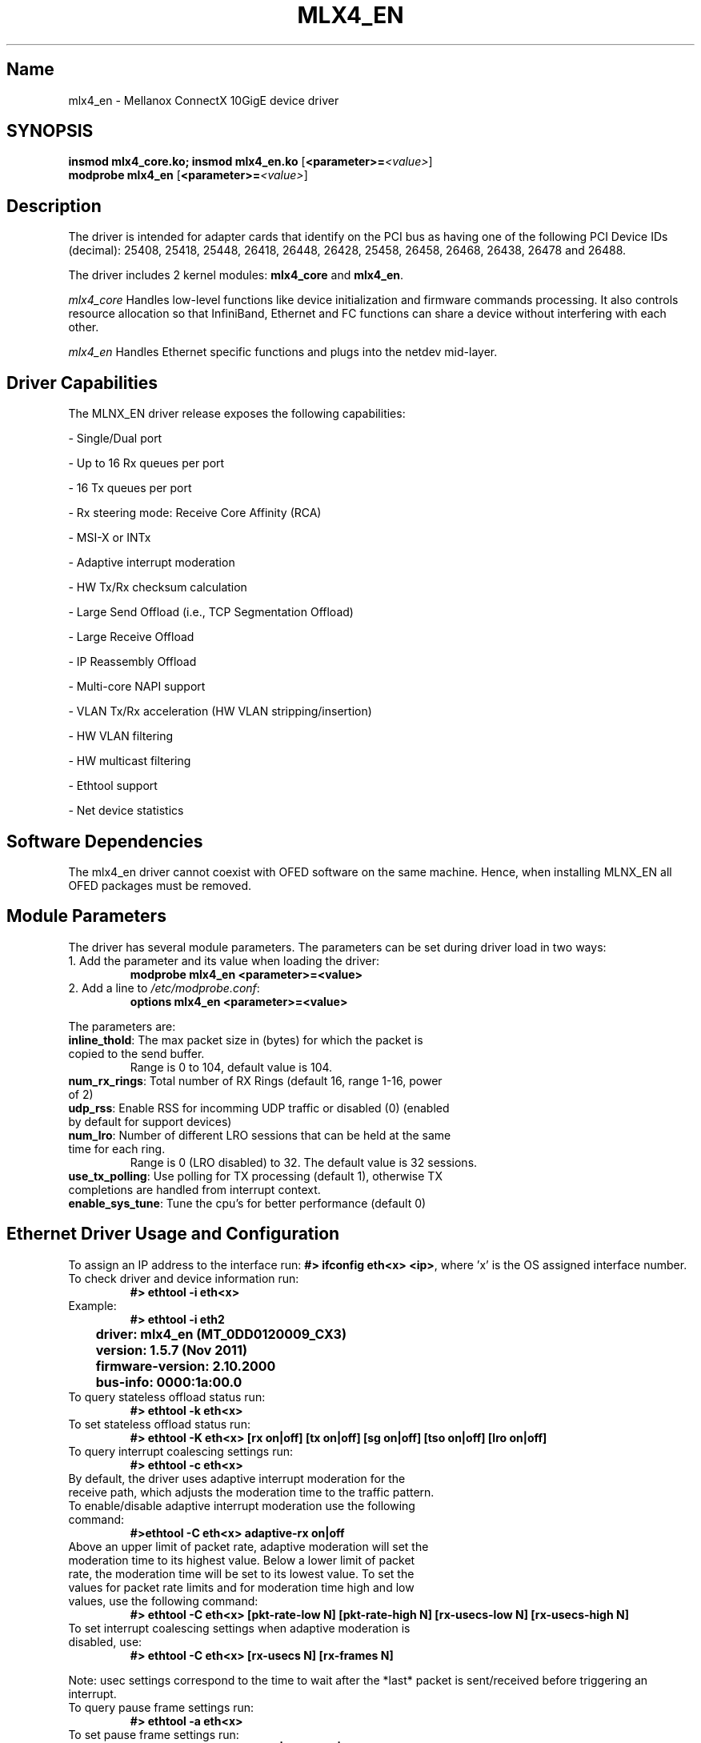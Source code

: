 .TH MLX4_EN 7 "01/21/2011" "Mellanox Technologies"
.\" Name
.SH Name
mlx4_en \- Mellanox ConnectX 10GigE device driver
.\" Synopsis
.SH SYNOPSIS
.B insmod mlx4_core.ko; insmod mlx4_en.ko
.RB [ <parameter>=\c
.IR <value> ]
.br
.B modprobe mlx4_en
.RB [ <parameter>=\c
.IR <value> ]
.br
.\" Description
.SH Description
The driver is intended for adapter cards that identify on the PCI bus as having
one of the following PCI Device IDs (decimal):
25408, 25418, 25448, 26418, 26448, 26428, 25458, 26458, 26468, 26438, 26478 and 26488.
.PP
The driver includes 2 kernel modules: \fBmlx4_core\fP and \fBmlx4_en\fP.
.PP
.IB mlx4_core
Handles low-level functions like device initialization and firmware
commands processing. It also controls resource allocation so that
InfiniBand, Ethernet and FC functions can share a device without
interfering with each other.
.PP
.IB mlx4_en
Handles Ethernet specific functions and plugs into the netdev mid-layer.
.\"
.\" Driver Capabilities
.SH Driver Capabilities
The MLNX_EN driver release exposes the following capabilities:
.P
- Single/Dual port
.P
- Up to 16 Rx queues per port
.P
- 16 Tx queues per port
.P
- Rx steering mode: Receive Core Affinity (RCA)
.P
- MSI-X or INTx
.P
- Adaptive interrupt moderation
.P
- HW Tx/Rx checksum calculation
.P
- Large Send Offload (i.e., TCP Segmentation Offload)
.P
- Large Receive Offload
.P
- IP Reassembly Offload
.P
- Multi-core NAPI support
.P
- VLAN Tx/Rx acceleration (HW VLAN stripping/insertion)
.P
- HW VLAN filtering
.P
- HW multicast filtering
.P
- Ethtool support
.P
- Net device statistics
.\"
.\" Software Dependencies
.SH Software Dependencies
The mlx4_en driver cannot coexist with OFED software on the same machine.
Hence, when installing MLNX_EN all OFED packages must be removed.
.\"
.\" Module Parameters
.SH Module Parameters
The driver has several module parameters. The parameters can be set during driver load in two ways:
.TP
1. Add the parameter and its value when loading the driver:
.B modprobe mlx4_en <parameter>=<value>
.TP
2. Add a line to \fI /etc/modprobe.conf\fP:
.B options mlx4_en <parameter>=<value>
.PP
The parameters are:
.TP
.B inline_thold\fP: The max packet size in (bytes) for which the packet is copied to the send buffer.
Range is 0 to 104, default value is 104.
.TP
.B num_rx_rings\fP: Total number of RX Rings (default 16, range 1-16, power of 2)
.TP
.B udp_rss\fP: Enable RSS for incomming UDP traffic or disabled (0) (enabled by default for support devices)
.TP
.B num_lro\fP: Number of different LRO sessions that can be held at the same time for each ring.
Range is 0 (LRO disabled) to 32. The default value is 32 sessions.
.TP
.B use_tx_polling\fP: Use polling for TX processing (default 1), otherwise TX completions are handled from interrupt context.
.TP
.B enable_sys_tune\fP: Tune the cpu's for better performance (default 0)

.\"
.\" Driver usage
.SH Ethernet Driver Usage and Configuration
To assign an IP address to the interface run: \fB#> ifconfig eth<x> <ip>\fP, 
where 'x' is the OS assigned interface number.
.TP
To check driver and device information run: 
.B #> ethtool -i eth<x>
.TP
Example:
.B #> ethtool -i eth2
.PP
.B		driver: mlx4_en (MT_0DD0120009_CX3)
.PP
.B		version: 1.5.7 (Nov 2011)
.PP
.B		firmware-version: 2.10.2000
.PP
.B		bus-info: 0000:1a:00.0
.TP
To query stateless offload status run: 
.B #> ethtool -k eth<x>
.TP
To set stateless offload status run: 
.B #> ethtool -K eth<x> [rx on|off] [tx on|off] [sg on|off] [tso on|off] [lro on|off]
.TP
To query interrupt coalescing settings run: 
.B #> ethtool -c eth<x>
.TP
By default, the driver uses adaptive interrupt moderation for the receive path, which adjusts the moderation time to the traffic pattern. To enable/disable adaptive interrupt moderation use the following command:
.B #>ethtool -C eth<x> adaptive-rx on|off
.TP
Above an upper limit of packet rate, adaptive moderation will set the moderation time to its highest value. Below a lower limit of packet rate, the moderation time will be set to its lowest value. To set the values for packet rate limits and for moderation time high and low values, use the following command:
.B #> ethtool -C eth<x> [pkt-rate-low N] [pkt-rate-high N] [rx-usecs-low N] [rx-usecs-high N]
.TP
To set interrupt coalescing settings when adaptive moderation is disabled, use:
.B #> ethtool -C eth<x> [rx-usecs N] [rx-frames N]
.PP
Note: usec settings correspond to the time to wait after the *last* packet is
sent/received before triggering an interrupt.
.TP
To query pause frame settings run:
.B #> ethtool -a eth<x>
.TP
To set pause frame settings run:
.B #> ethtool -A eth<x> [rx on|off] [tx on|off]
.TP
To query ring size values run:
.B #> ethtool -g eth<x>
.TP
To modify rings size run:
.B #> ethtool -G eth<x> [rx <N>] [tx <N>]
.PP
RX ring size values are 128 to 8192, default is 1024. TX ring size values are 64 to 8192, default is 1024.
.TP
To obtain additional device statistics run:
.B #> ethtool -S eth<x>
.TP
To perform a self diagnostics test run:
.B #> ethtool -t eth<x>
.PP
.\" AUTHOR part
.\"
.SH AUTHOR
Yevgeny Petrilin \- yevgenyp@mellanox.com
.\"
.\" SEE ALSO part
.\"
.SH SEE ALSO
.BR ifconfig (8),
.BR insmod (8),
.BR modprobe.conf (5),
.BR ethtool (8).
